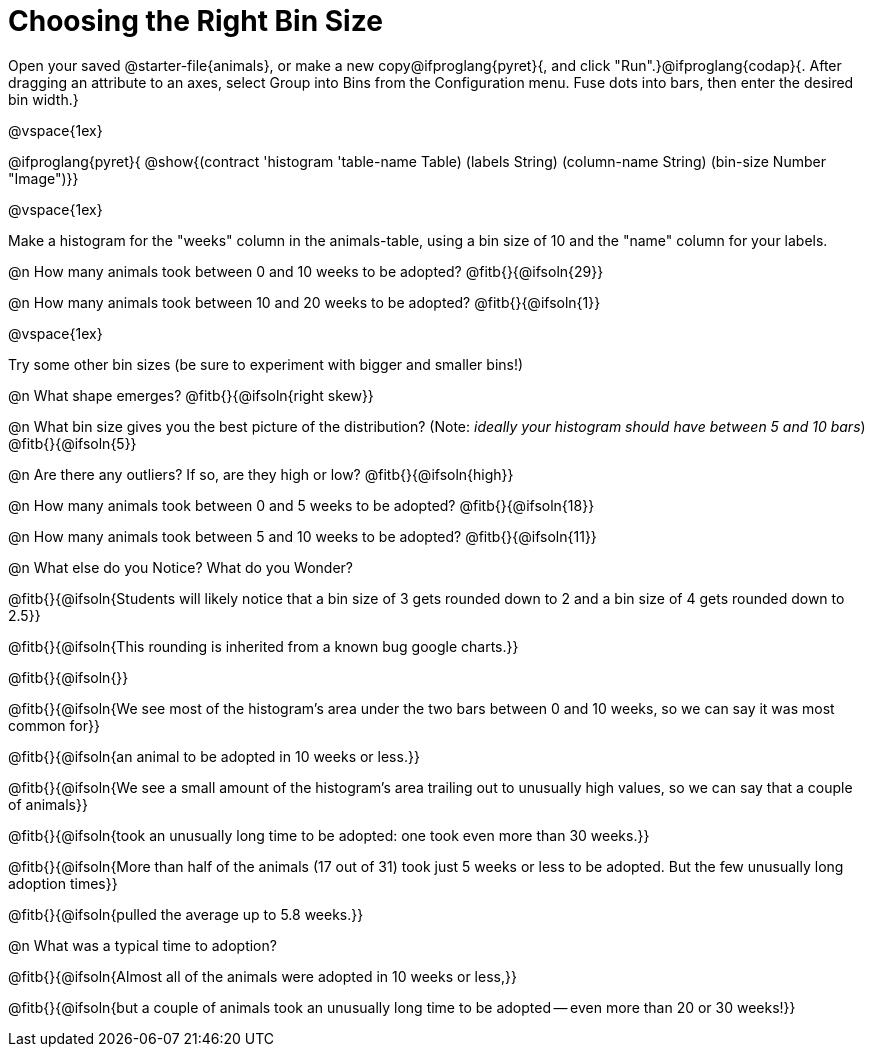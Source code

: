 = Choosing the Right Bin Size

[.linkInstructions]
Open your saved @starter-file{animals}, or make a new copy@ifproglang{pyret}{, and click "Run".}@ifproglang{codap}{. After dragging an attribute to an axes, select Group into Bins from the Configuration menu. Fuse dots into bars, then enter the desired bin width.}

@vspace{1ex}

@ifproglang{pyret}{
@show{(contract 'histogram '((table-name Table) (labels String) (column-name String) (bin-size Number)) "Image")}}

@vspace{1ex}

Make a histogram for the "weeks" column in the animals-table, using a bin size of 10 and the "name" column for your labels.

@n How many animals took between 0 and 10 weeks to be adopted? @fitb{}{@ifsoln{29}}

@n How many animals took between 10 and 20 weeks to be adopted? @fitb{}{@ifsoln{1}}

@vspace{1ex}

Try some other bin sizes (be sure to experiment with bigger and smaller bins!)

@n What shape emerges? @fitb{}{@ifsoln{right skew}}

@n What bin size gives you the best picture of the distribution? (Note: _ideally your histogram should have between 5 and 10 bars_) @fitb{}{@ifsoln{5}}

@n Are there any outliers? If so, are they high or low? @fitb{}{@ifsoln{high}}

@n How many animals took between 0 and 5 weeks to be adopted? @fitb{}{@ifsoln{18}}

@n How many animals took between 5 and 10 weeks to be adopted? @fitb{}{@ifsoln{11}}

@n What else do you Notice? What do you Wonder?

@fitb{}{@ifsoln{Students will likely notice that a bin size of 3 gets rounded down to 2 and a bin size of 4 gets rounded down to 2.5}}

@fitb{}{@ifsoln{This rounding is inherited from a known bug google charts.}}

@fitb{}{@ifsoln{}}

@fitb{}{@ifsoln{We see most of the histogram’s area under the two bars between 0 and 10 weeks, so we can say it was most common for}}

@fitb{}{@ifsoln{an animal to be adopted in 10 weeks or less.}}

@fitb{}{@ifsoln{We see a small amount of the histogram’s area trailing out to unusually high values, so we can say that a couple of animals}}

@fitb{}{@ifsoln{took an unusually long time to be adopted: one took even more than 30 weeks.}}

@fitb{}{@ifsoln{More than half of the animals (17 out of 31) took just 5 weeks or less to be adopted. But the few unusually long adoption times}}

@fitb{}{@ifsoln{pulled the average up to 5.8 weeks.}}

@n What was a typical time to adoption?

@fitb{}{@ifsoln{Almost all of the animals were adopted in 10 weeks or less,}}

@fitb{}{@ifsoln{but a couple of animals took an unusually long time to be adopted -- even more than 20 or 30 weeks!}}
